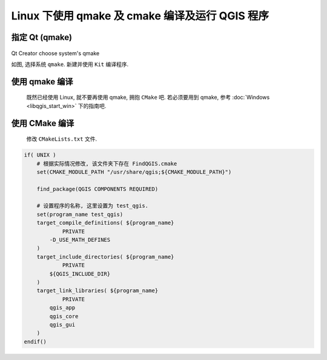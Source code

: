Linux 下使用 qmake 及 cmake 编译及运行 QGIS 程序
================================================================================

指定 Qt (qmake)
--------------------------------------------------------------------------------

.. figure:: imgs/qtcreator-options-03.png
    :alt: qtcreator-options-03
    :align: center

    Qt Creator choose system's qmake

    如图, 选择系统 ``qmake``. 新建并使用 ``Kit`` 编译程序.


使用 qmake 编译
--------------------------------------------------------------------------------

    既然已经使用 Linux, 就不要再使用 qmake, 拥抱 ``CMake`` 吧. 若必须要用到 qmake, 参考 :doc:`Windows <libqgis_start_win>` 下的指南吧.


使用 CMake 编译
--------------------------------------------------------------------------------

    修改 ``CMakeLists.txt`` 文件.

.. code:: cmake

    if( UNIX )
        # 根据实际情况修改, 该文件夹下存在 FindQGIS.cmake
        set(CMAKE_MODULE_PATH "/usr/share/qgis;${CMAKE_MODULE_PATH}")

        find_package(QGIS COMPONENTS REQUIRED)

        # 设置程序的名称, 这里设置为 test_qgis.
        set(program_name test_qgis)
        target_compile_definitions( ${program_name}
                PRIVATE
            -D_USE_MATH_DEFINES
        )
        target_include_directories( ${program_name}
                PRIVATE
            ${QGIS_INCLUDE_DIR}
        )
        target_link_libraries( ${program_name}
                PRIVATE
            qgis_app
            qgis_core
            qgis_gui
        )
    endif()
